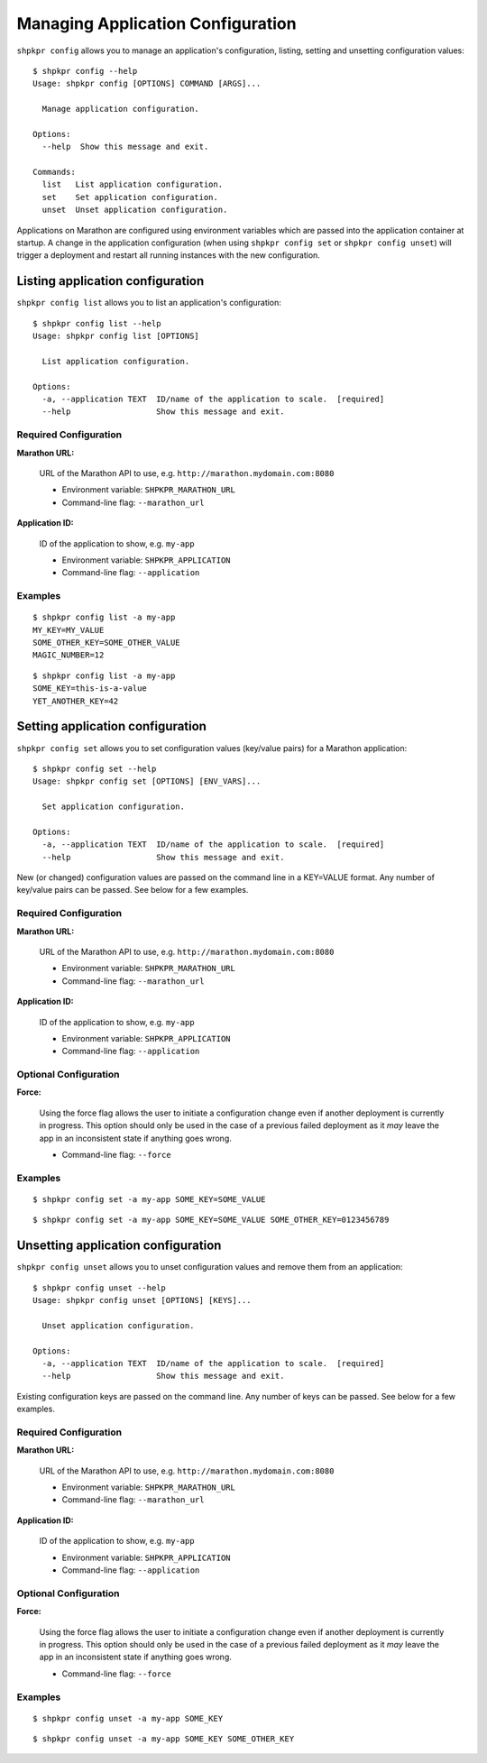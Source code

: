 ==================================
Managing Application Configuration
==================================

``shpkpr config`` allows you to manage an application's configuration, listing, setting and unsetting configuration values::

    $ shpkpr config --help
    Usage: shpkpr config [OPTIONS] COMMAND [ARGS]...

      Manage application configuration.

    Options:
      --help  Show this message and exit.

    Commands:
      list   List application configuration.
      set    Set application configuration.
      unset  Unset application configuration.

Applications on Marathon are configured using environment variables which are passed into the application container at startup. A change in the application configuration (when using ``shpkpr config set`` or ``shpkpr config unset``) will trigger a deployment and restart all running instances with the new configuration.

Listing application configuration
---------------------------------

``shpkpr config list`` allows you to list an application's configuration::

    $ shpkpr config list --help
    Usage: shpkpr config list [OPTIONS]

      List application configuration.

    Options:
      -a, --application TEXT  ID/name of the application to scale.  [required]
      --help                  Show this message and exit.

Required Configuration
^^^^^^^^^^^^^^^^^^^^^^

**Marathon URL:**

    URL of the Marathon API to use, e.g. ``http://marathon.mydomain.com:8080``

    * Environment variable: ``SHPKPR_MARATHON_URL``
    * Command-line flag: ``--marathon_url``

**Application ID:**

    ID of the application to show, e.g. ``my-app``

    * Environment variable: ``SHPKPR_APPLICATION``
    * Command-line flag: ``--application``

Examples
^^^^^^^^

::

    $ shpkpr config list -a my-app
    MY_KEY=MY_VALUE
    SOME_OTHER_KEY=SOME_OTHER_VALUE
    MAGIC_NUMBER=12

::

    $ shpkpr config list -a my-app
    SOME_KEY=this-is-a-value
    YET_ANOTHER_KEY=42

Setting application configuration
---------------------------------

``shpkpr config set`` allows you to set configuration values (key/value pairs) for a Marathon application::

    $ shpkpr config set --help
    Usage: shpkpr config set [OPTIONS] [ENV_VARS]...

      Set application configuration.

    Options:
      -a, --application TEXT  ID/name of the application to scale.  [required]
      --help                  Show this message and exit.

New (or changed) configuration values are passed on the command line in a KEY=VALUE format. Any number of key/value pairs can be passed. See below for a few examples.

Required Configuration
^^^^^^^^^^^^^^^^^^^^^^

**Marathon URL:**

    URL of the Marathon API to use, e.g. ``http://marathon.mydomain.com:8080``

    * Environment variable: ``SHPKPR_MARATHON_URL``
    * Command-line flag: ``--marathon_url``

**Application ID:**

    ID of the application to show, e.g. ``my-app``

    * Environment variable: ``SHPKPR_APPLICATION``
    * Command-line flag: ``--application``

Optional Configuration
^^^^^^^^^^^^^^^^^^^^^^

**Force:**

    Using the force flag allows the user to initiate a configuration change even if another deployment is currently in progress. This option should only be used in the case of a previous failed deployment as it *may* leave the app in an inconsistent state if anything goes wrong.

    * Command-line flag: ``--force``

Examples
^^^^^^^^

::

    $ shpkpr config set -a my-app SOME_KEY=SOME_VALUE

::

    $ shpkpr config set -a my-app SOME_KEY=SOME_VALUE SOME_OTHER_KEY=0123456789

Unsetting application configuration
---------------------------------

``shpkpr config unset`` allows you to unset configuration values and remove them from an application::

    $ shpkpr config unset --help
    Usage: shpkpr config unset [OPTIONS] [KEYS]...

      Unset application configuration.

    Options:
      -a, --application TEXT  ID/name of the application to scale.  [required]
      --help                  Show this message and exit.

Existing configuration keys are passed on the command line. Any number of keys can be passed. See below for a few examples.

Required Configuration
^^^^^^^^^^^^^^^^^^^^^^

**Marathon URL:**

    URL of the Marathon API to use, e.g. ``http://marathon.mydomain.com:8080``

    * Environment variable: ``SHPKPR_MARATHON_URL``
    * Command-line flag: ``--marathon_url``

**Application ID:**

    ID of the application to show, e.g. ``my-app``

    * Environment variable: ``SHPKPR_APPLICATION``
    * Command-line flag: ``--application``

Optional Configuration
^^^^^^^^^^^^^^^^^^^^^^

**Force:**

    Using the force flag allows the user to initiate a configuration change even if another deployment is currently in progress. This option should only be used in the case of a previous failed deployment as it *may* leave the app in an inconsistent state if anything goes wrong.

    * Command-line flag: ``--force``

Examples
^^^^^^^^

::

    $ shpkpr config unset -a my-app SOME_KEY

::

    $ shpkpr config unset -a my-app SOME_KEY SOME_OTHER_KEY
